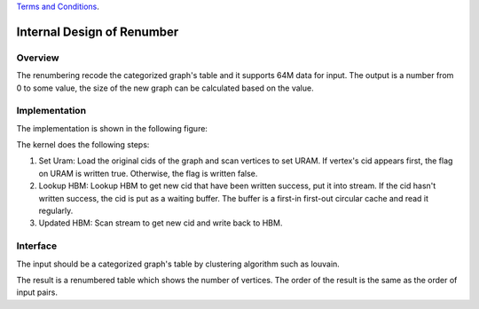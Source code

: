 .. 
   .. Copyright © 2019–2023 Advanced Micro Devices, Inc

`Terms and Conditions <https://www.amd.com/en/corporate/copyright>`_.


*************************************************
Internal Design of Renumber 
*************************************************


Overview
========
The renumbering recode the categorized graph's table and it supports 64M data for input. The output is a number from 0 to some value, the size of the new graph can be
calculated based on the value.

Implementation
==============
The implementation is shown in the following figure:

.. image:: /images/renumbering.png
   :alt: renumber design
   :width: 80%
   :align: center

The kernel does the following steps:

1. Set Uram: Load the original cids of the graph and scan vertices to set URAM. If vertex's cid appears first, the flag on URAM is written true. Otherwise, the flag is written false.

2. Lookup HBM: Lookup HBM to get new cid that have been written success, put it into stream. If the cid hasn't written success, the cid is put as a waiting buffer. The buffer is a first-in first-out circular cache and read it regularly.

3. Updated HBM: Scan stream to get new cid and write back to HBM.

Interface
=========
The input should be a categorized graph's table by clustering algorithm such as louvain.

The result is a renumbered table which shows the number of vertices. The order of the result is the same as the order of input pairs.

